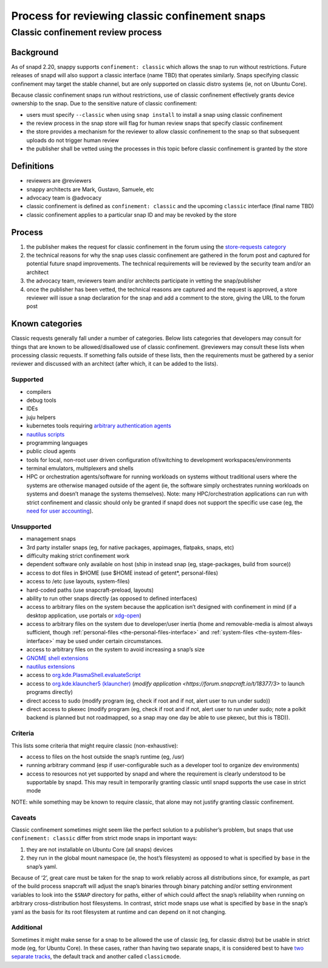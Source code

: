.. 1460.md

.. _process-for-reviewing-classic-confinement-snaps:

Process for reviewing classic confinement snaps
===============================================

Classic confinement review process
----------------------------------

Background
~~~~~~~~~~

As of snapd 2.20, snappy supports ``confinement: classic`` which allows the snap to run without restrictions. Future releases of snapd will also support a classic interface (name TBD) that operates similarly. Snaps specifying classic confinement may target the stable channel, but are only supported on classic distro systems (ie, not on Ubuntu Core).

Because classic confinement snaps run without restrictions, use of classic confinement effectively grants device ownership to the snap. Due to the sensitive nature of classic confinement:

-  users must specify ``--classic`` when using ``snap install`` to install a snap using classic confinement
-  the review process in the snap store will flag for human review snaps that specify classic confinement
-  the store provides a mechanism for the reviewer to allow classic confinement to the snap so that subsequent uploads do not trigger human review
-  the publisher shall be vetted using the processes in this topic before classic confinement is granted by the store

Definitions
~~~~~~~~~~~

-  reviewers are @reviewers
-  snappy architects are Mark, Gustavo, Samuele, etc
-  advocacy team is @advocacy
-  classic confinement is defined as ``confinement: classic`` and the upcoming ``classic`` interface (final name TBD)
-  classic confinement applies to a particular snap ID and may be revoked by the store

Process
~~~~~~~

1. the publisher makes the request for classic confinement in the forum using the `store-requests category <https://forum.snapcraft.io/c/store-requests>`__
2. the technical reasons for why the snap uses classic confinement are gathered in the forum post and captured for potential future snapd improvements. The technical requirements will be reviewed by the security team and/or an architect
3. the advocacy team, reviewers team and/or architects participate in vetting the snap/publisher
4. once the publisher has been vetted, the technical reasons are captured and the request is approved, a store reviewer will issue a snap declaration for the snap and add a comment to the store, giving the URL to the forum post

Known categories
~~~~~~~~~~~~~~~~

Classic requests generally fall under a number of categories. Below lists categories that developers may consult for things that are known to be allowed/disallowed use of classic confinement. @reviewers may consult these lists when processing classic requests. If something falls outside of these lists, then the requirements must be gathered by a senior reviewer and discussed with an architect (after which, it can be added to the lists).

Supported
^^^^^^^^^

-  compilers
-  debug tools
-  IDEs
-  juju helpers
-  kubernetes tools requiring `arbitrary authentication agents <https://snapcraft.io/docs/classic-confinement-for-kontena-lens18>`__
-  `nautilus scripts <https://snapcraft.io/docs/synchrorep-need-classic-confinement8>`__
-  programming languages
-  public cloud agents
-  tools for local, non-root user driven configuration of/switching to development workspaces/environments
-  terminal emulators, multiplexers and shells
-  HPC or orchestration agents/software for running workloads on systems without traditional users where the systems are otherwise managed outside of the agent (ie, the software simply orchestrates running workloads on systems and doesn’t manage the systems themselves). Note: many HPC/orchestration applications can run with strict confinement and classic should only be granted if snapd does not support the specific use case (eg, the `need for user accounting <https://snapcraft.io/docs/request-for-classic-confinement-slurm11>`__).

Unsupported
^^^^^^^^^^^

-  management snaps
-  3rd party installer snaps (eg, for native packages, appimages, flatpaks, snaps, etc)
-  difficulty making strict confinement work
-  dependent software only available on host (ship in instead snap (eg, stage-packages, build from source))
-  access to dot files in $HOME (use $HOME instead of getent*, personal-files)
-  access to /etc (use layouts, system-files)
-  hard-coded paths (use snapcraft-preload, layouts)
-  ability to run other snaps directly (as opposed to defined interfaces)
-  access to arbitrary files on the system because the application isn’t designed with confinement in mind (if a desktop application, use portals or `xdg-open <https://snapcraft.io/docs/allowing-xdg-open-to-open-files11>`__)
-  access to arbitrary files on the system due to developer/user inertia (home and removable-media is almost always sufficient, though :ref:`personal-files <the-personal-files-interface>` and :ref:`system-files <the-system-files-interface>` may be used under certain circumstances.
-  access to arbitrary files on the system to avoid increasing a snap’s size
-  `GNOME shell extensions <https://snapcraft.io/docs/yaru-dark-theme-toggle-review-request7>`__
-  `nautilus extensions <https://snapcraft.io/docs/synchrorep-need-classic-confinement8>`__
-  access to `org.kde.PlasmaShell.evaluateScript <https://snapcraft.io/docs/issue-establishing-dbus-interface-with-org-kde-plasmashell4>`__
-  access to `org.kde.klauncher5 (klauncher) <https://snapcraft.io/docs/kde-error-unable-to-create-io-slave-cannot-talk-to-klauncher>`__ (`modify application <https://forum.snapcraft.io/t/18377/3>` to launch programs directly)
-  direct access to sudo (modify program (eg, check if root and if not, alert user to run under sudo))
-  direct access to pkexec (modify program (eg, check if root and if not, alert user to run under sudo; note a polkit backend is planned but not roadmapped, so a snap may one day be able to use pkexec, but this is TBD)).

Criteria
^^^^^^^^

This lists some criteria that might require classic (non-exhaustive):

* access to files on the host outside the snap’s runtime (eg, /usr)
* running arbitrary command (esp if user-configurable such as a developer tool to organize dev environments)
* access to resources not yet supported by snapd and where the requirement is clearly understood to be supportable by snapd. This may result in temporarily granting classic until snapd supports the use case in strict mode

NOTE: while something may be known to require classic, that alone may not justify granting classic confinement.

Caveats
^^^^^^^

Classic confinement sometimes might seem like the perfect solution to a publisher’s problem, but snaps that use ``confinement: classic`` differ from strict mode snaps in important ways:

1. they are not installable on Ubuntu Core (all snaps) devices
2. they run in the global mount namespace (ie, the host’s filesystem) as opposed to what is specified by ``base`` in the snap’s yaml.

Because of ‘2’, great care must be taken for the snap to work reliably across all distributions since, for example, as part of the build process snapcraft will adjust the snap’s binaries through binary patching and/or setting environment variables to look into the ``$SNAP`` directory for paths, either of which could affect the snap’s reliability when running on arbitrary cross-distribution host filesystems. In contrast, strict mode snaps use what is specified by ``base`` in the snap’s yaml as the basis for its root filesystem at runtime and can depend on it not changing.

Additional
^^^^^^^^^^

Sometimes it might make sense for a snap to be allowed the use of classic (eg, for classic distro) but be usable in strict mode (eg, for Ubuntu Core). In these cases, rather than having two separate snaps, it is considered best to have `two separate tracks <https://snapcraft.io/docs/new-track-classic-request-for-the-nano-snap11>`__, the default track and another called ``classicmode``.
